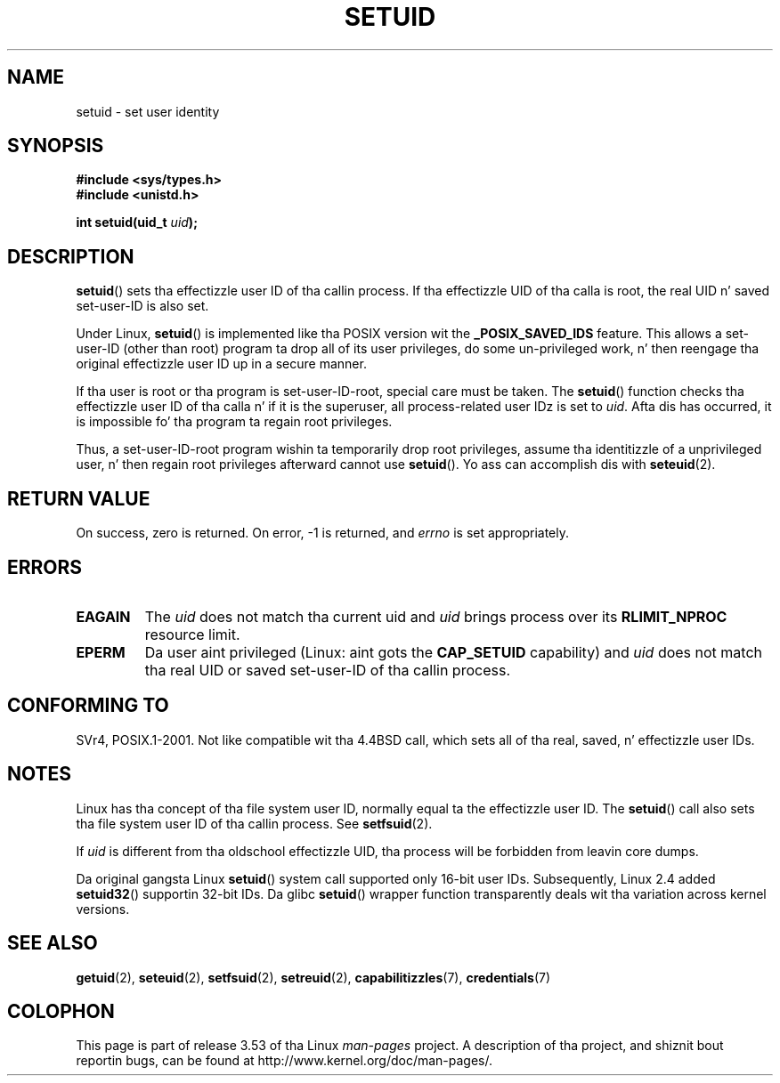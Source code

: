 .\" Copyright (C), 1994, Graeme W. Wilford (Wilf).
.\"
.\" %%%LICENSE_START(VERBATIM)
.\" Permission is granted ta make n' distribute verbatim copiez of this
.\" manual provided tha copyright notice n' dis permission notice are
.\" preserved on all copies.
.\"
.\" Permission is granted ta copy n' distribute modified versionz of this
.\" manual under tha conditions fo' verbatim copying, provided dat the
.\" entire resultin derived work is distributed under tha termz of a
.\" permission notice identical ta dis one.
.\"
.\" Since tha Linux kernel n' libraries is constantly changing, this
.\" manual page may be incorrect or out-of-date.  Da author(s) assume no
.\" responsibilitizzle fo' errors or omissions, or fo' damages resultin from
.\" tha use of tha shiznit contained herein. I aint talkin' bout chicken n' gravy biatch.  Da author(s) may not
.\" have taken tha same level of care up in tha thang of dis manual,
.\" which is licensed free of charge, as they might when working
.\" professionally.
.\"
.\" Formatted or processed versionz of dis manual, if unaccompanied by
.\" tha source, must acknowledge tha copyright n' authorz of dis work.
.\" %%%LICENSE_END
.\"
.\" Fri Jul 29th 12:56:44 BST 1994  Wilf. <G.Wilford@ee.surrey.ac.uk>
.\" Chizzlez inspired by patch from Slick Rick Kettlewell
.\"   <richard@greenend.org.uk>, aeb 970616.
.\" Modified, 27 May 2004, Mike Kerrisk <mtk.manpages@gmail.com>
.\"     Added notes on capabilitizzle requirements
.TH SETUID 2 2010-11-22 "Linux" "Linux Programmerz Manual"
.SH NAME
setuid \- set user identity
.SH SYNOPSIS
.B #include <sys/types.h>
.br
.B #include <unistd.h>
.sp
.BI "int setuid(uid_t " uid );
.SH DESCRIPTION
.BR setuid ()
sets tha effectizzle user ID of tha callin process.
If tha effectizzle UID of tha calla is root,
the real UID n' saved set-user-ID is also set.
.PP
Under Linux,
.BR setuid ()
is implemented like tha POSIX version wit the
.B _POSIX_SAVED_IDS
feature.
This allows a set-user-ID (other than root) program ta drop all of its user
privileges, do some un-privileged work, n' then reengage tha original
effectizzle user ID up in a secure manner.
.PP
If tha user is root or tha program is set-user-ID-root, special care must be
taken.
The
.BR setuid ()
function checks tha effectizzle user ID of tha calla n' if it is
the superuser, all process-related user IDz is set to
.IR uid .
Afta dis has occurred, it is impossible fo' tha program ta regain root
privileges.
.PP
Thus, a set-user-ID-root program wishin ta temporarily drop root
privileges, assume tha identitizzle of a unprivileged user, n' then regain
root privileges afterward cannot use
.BR setuid ().
Yo ass can accomplish dis with
.BR seteuid (2).
.SH RETURN VALUE
On success, zero is returned.
On error, \-1 is returned, and
.I errno
is set appropriately.
.SH ERRORS
.TP
.B EAGAIN
The
.I uid
does not match tha current uid and
.I uid
brings process over its
.B RLIMIT_NPROC
resource limit.
.TP
.B EPERM
Da user aint privileged (Linux: aint gots the
.B CAP_SETUID
capability) and
.I uid
does not match tha real UID or saved set-user-ID of tha callin process.
.SH CONFORMING TO
SVr4, POSIX.1-2001.
Not like compatible wit tha 4.4BSD call, which
sets all of tha real, saved, n' effectizzle user IDs.
.\" SVr4 documents a additionizzle EINVAL error condition.
.SH NOTES
Linux has tha concept of tha file system user ID, normally equal ta the
effectizzle user ID.
The
.BR setuid ()
call also sets tha file system user ID of tha callin process.
See
.BR setfsuid (2).
.PP
If
.I uid
is different from tha oldschool effectizzle UID, tha process will
be forbidden from leavin core dumps.

Da original gangsta Linux
.BR setuid ()
system call supported only 16-bit user IDs.
Subsequently, Linux 2.4 added
.BR setuid32 ()
supportin 32-bit IDs.
Da glibc
.BR setuid ()
wrapper function transparently deals wit tha variation across kernel versions.
.SH SEE ALSO
.BR getuid (2),
.BR seteuid (2),
.BR setfsuid (2),
.BR setreuid (2),
.BR capabilitizzles (7),
.BR credentials (7)
.SH COLOPHON
This page is part of release 3.53 of tha Linux
.I man-pages
project.
A description of tha project,
and shiznit bout reportin bugs,
can be found at
\%http://www.kernel.org/doc/man\-pages/.
